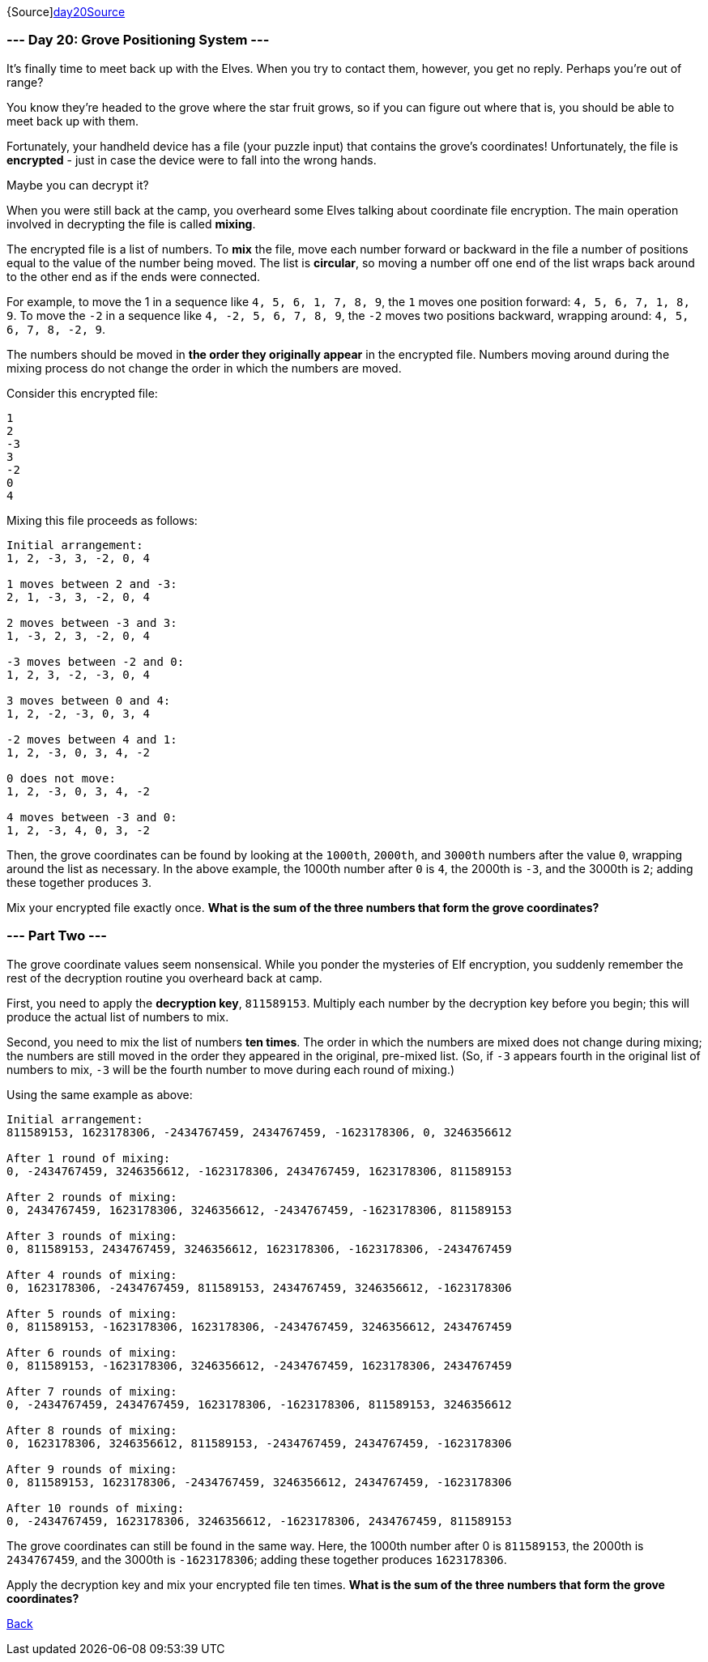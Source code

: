 {Source]https://adventofcode.com/2022/day/20[day20Source]

=== --- Day 20: Grove Positioning System ---

It's finally time to meet back up with the Elves. When you try to contact them, however, you get no reply. Perhaps you're out of range?

You know they're headed to the grove where the star fruit grows, so if you can figure out where that is, you should be able to meet back up with them.

Fortunately, your handheld device has a file (your puzzle input) that contains the grove's coordinates! Unfortunately, the file is *encrypted* - just in case the device were to fall into the wrong hands.

Maybe you can decrypt it?

When you were still back at the camp, you overheard some Elves talking about coordinate file encryption. The main operation involved in decrypting the file is called *mixing*.

The encrypted file is a list of numbers. To *mix* the file, move each number forward or backward in the file a number of positions equal to the value of the number being moved. The list is *circular*, so moving a number off one end of the list wraps back around to the other end as if the ends were connected.

For example, to move the 1 in a sequence like `4, 5, 6, 1, 7, 8, 9`, the `1` moves one position forward: `4, 5, 6, 7, 1, 8, 9`. To move the `-2` in a sequence like `4, -2, 5, 6, 7, 8, 9`, the `-2` moves two positions backward, wrapping around: `4, 5, 6, 7, 8, -2, 9`.

The numbers should be moved in *the order they originally appear* in the encrypted file. Numbers moving around during the mixing process do not change the order in which the numbers are moved.

Consider this encrypted file:

----
1
2
-3
3
-2
0
4
----

Mixing this file proceeds as follows:

----
Initial arrangement:
1, 2, -3, 3, -2, 0, 4

1 moves between 2 and -3:
2, 1, -3, 3, -2, 0, 4

2 moves between -3 and 3:
1, -3, 2, 3, -2, 0, 4

-3 moves between -2 and 0:
1, 2, 3, -2, -3, 0, 4

3 moves between 0 and 4:
1, 2, -2, -3, 0, 3, 4

-2 moves between 4 and 1:
1, 2, -3, 0, 3, 4, -2

0 does not move:
1, 2, -3, 0, 3, 4, -2

4 moves between -3 and 0:
1, 2, -3, 4, 0, 3, -2
----

Then, the grove coordinates can be found by looking at the `1000th`, `2000th`, and `3000th` numbers after the value `0`, wrapping around the list as necessary. In the above example, the 1000th number after `0` is `4`, the 2000th is `-3`, and the 3000th is `2`; adding these together produces `3`.

Mix your encrypted file exactly once. *What is the sum of the three numbers that form the grove coordinates?*

=== --- Part Two ---

The grove coordinate values seem nonsensical. While you ponder the mysteries of Elf encryption, you suddenly remember the rest of the decryption routine you overheard back at camp.

First, you need to apply the *decryption key*, `811589153`. Multiply each number by the decryption key before you begin; this will produce the actual list of numbers to mix.

Second, you need to mix the list of numbers *ten times*. The order in which the numbers are mixed does not change during mixing; the numbers are still moved in the order they appeared in the original, pre-mixed list. (So, if `-3` appears fourth in the original list of numbers to mix, `-3` will be the fourth number to move during each round of mixing.)

Using the same example as above:

----
Initial arrangement:
811589153, 1623178306, -2434767459, 2434767459, -1623178306, 0, 3246356612

After 1 round of mixing:
0, -2434767459, 3246356612, -1623178306, 2434767459, 1623178306, 811589153

After 2 rounds of mixing:
0, 2434767459, 1623178306, 3246356612, -2434767459, -1623178306, 811589153

After 3 rounds of mixing:
0, 811589153, 2434767459, 3246356612, 1623178306, -1623178306, -2434767459

After 4 rounds of mixing:
0, 1623178306, -2434767459, 811589153, 2434767459, 3246356612, -1623178306

After 5 rounds of mixing:
0, 811589153, -1623178306, 1623178306, -2434767459, 3246356612, 2434767459

After 6 rounds of mixing:
0, 811589153, -1623178306, 3246356612, -2434767459, 1623178306, 2434767459

After 7 rounds of mixing:
0, -2434767459, 2434767459, 1623178306, -1623178306, 811589153, 3246356612

After 8 rounds of mixing:
0, 1623178306, 3246356612, 811589153, -2434767459, 2434767459, -1623178306

After 9 rounds of mixing:
0, 811589153, 1623178306, -2434767459, 3246356612, 2434767459, -1623178306

After 10 rounds of mixing:
0, -2434767459, 1623178306, 3246356612, -1623178306, 2434767459, 811589153
----

The grove coordinates can still be found in the same way. Here, the 1000th number after 0 is `811589153`, the 2000th is `2434767459`, and the 3000th is `-1623178306`; adding these together produces `1623178306`.

Apply the decryption key and mix your encrypted file ten times. *What is the sum of the three numbers that form the grove coordinates?*

link:../README.adoc[Back]